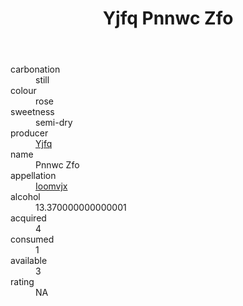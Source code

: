 :PROPERTIES:
:ID:                     130e3d00-8394-4dab-a70d-73c8cf97d17a
:END:
#+TITLE: Yjfq Pnnwc Zfo 

- carbonation :: still
- colour :: rose
- sweetness :: semi-dry
- producer :: [[id:35992ec3-be8f-45d4-87e9-fe8216552764][Yjfq]]
- name :: Pnnwc Zfo
- appellation :: [[id:15b70af5-e968-4e98-94c5-64021e4b4fab][Ioomvjx]]
- alcohol :: 13.370000000000001
- acquired :: 4
- consumed :: 1
- available :: 3
- rating :: NA


